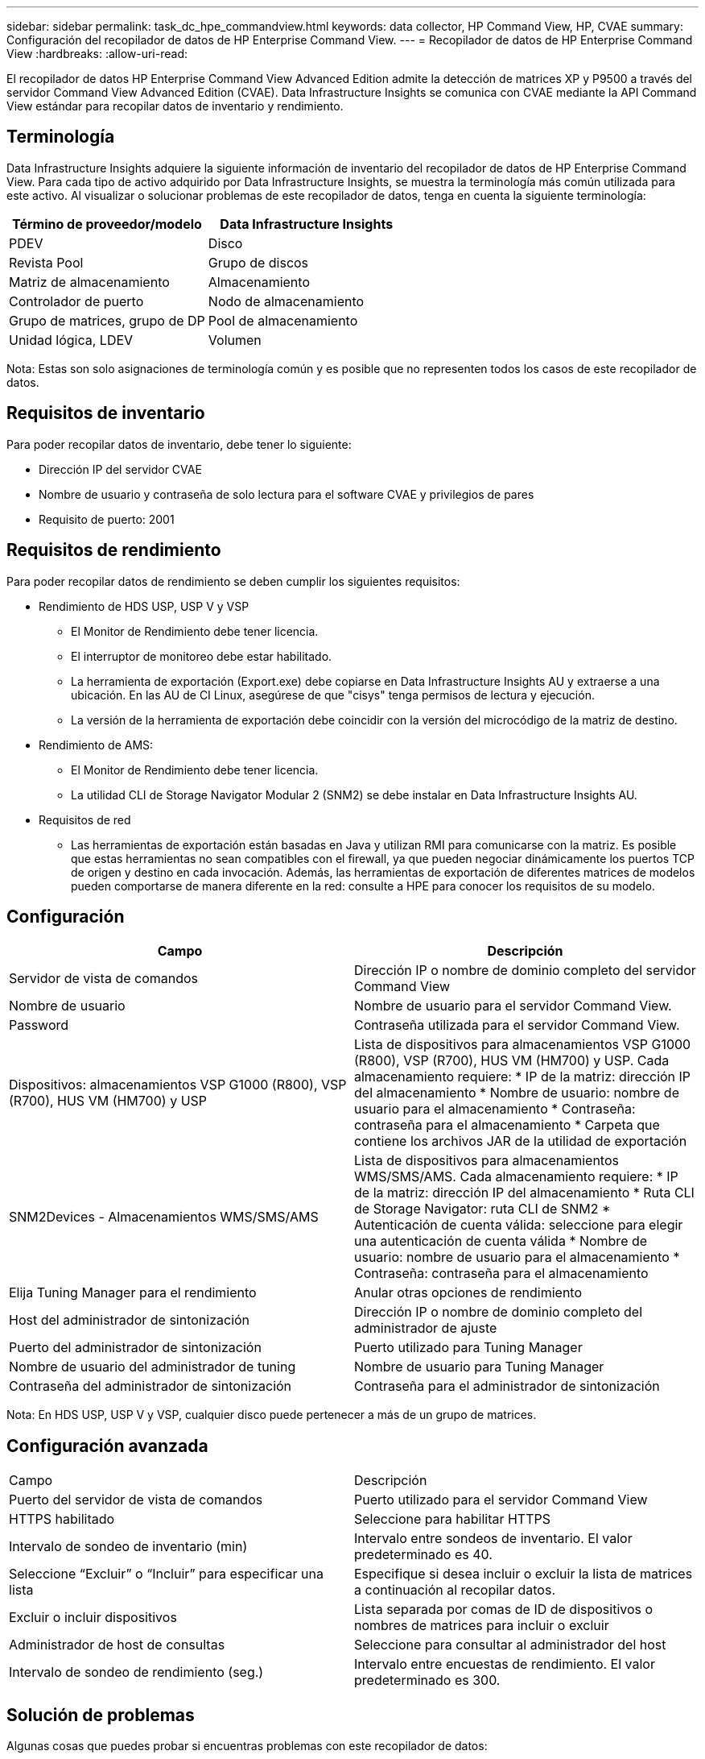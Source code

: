 ---
sidebar: sidebar 
permalink: task_dc_hpe_commandview.html 
keywords: data collector, HP Command View, HP, CVAE 
summary: Configuración del recopilador de datos de HP Enterprise Command View. 
---
= Recopilador de datos de HP Enterprise Command View
:hardbreaks:
:allow-uri-read: 


[role="lead"]
El recopilador de datos HP Enterprise Command View Advanced Edition admite la detección de matrices XP y P9500 a través del servidor Command View Advanced Edition (CVAE).  Data Infrastructure Insights se comunica con CVAE mediante la API Command View estándar para recopilar datos de inventario y rendimiento.



== Terminología

Data Infrastructure Insights adquiere la siguiente información de inventario del recopilador de datos de HP Enterprise Command View.  Para cada tipo de activo adquirido por Data Infrastructure Insights, se muestra la terminología más común utilizada para este activo.  Al visualizar o solucionar problemas de este recopilador de datos, tenga en cuenta la siguiente terminología:

[cols="2*"]
|===
| Término de proveedor/modelo | Data Infrastructure Insights 


| PDEV | Disco 


| Revista Pool | Grupo de discos 


| Matriz de almacenamiento | Almacenamiento 


| Controlador de puerto | Nodo de almacenamiento 


| Grupo de matrices, grupo de DP | Pool de almacenamiento 


| Unidad lógica, LDEV | Volumen 
|===
Nota: Estas son solo asignaciones de terminología común y es posible que no representen todos los casos de este recopilador de datos.



== Requisitos de inventario

Para poder recopilar datos de inventario, debe tener lo siguiente:

* Dirección IP del servidor CVAE
* Nombre de usuario y contraseña de solo lectura para el software CVAE y privilegios de pares
* Requisito de puerto: 2001




== Requisitos de rendimiento

Para poder recopilar datos de rendimiento se deben cumplir los siguientes requisitos:

* Rendimiento de HDS USP, USP V y VSP
+
** El Monitor de Rendimiento debe tener licencia.
** El interruptor de monitoreo debe estar habilitado.
** La herramienta de exportación (Export.exe) debe copiarse en Data Infrastructure Insights AU y extraerse a una ubicación.  En las AU de CI Linux, asegúrese de que "cisys" tenga permisos de lectura y ejecución.
** La versión de la herramienta de exportación debe coincidir con la versión del microcódigo de la matriz de destino.


* Rendimiento de AMS:
+
** El Monitor de Rendimiento debe tener licencia.
** La utilidad CLI de Storage Navigator Modular 2 (SNM2) se debe instalar en Data Infrastructure Insights AU.


* Requisitos de red
+
** Las herramientas de exportación están basadas en Java y utilizan RMI para comunicarse con la matriz.  Es posible que estas herramientas no sean compatibles con el firewall, ya que pueden negociar dinámicamente los puertos TCP de origen y destino en cada invocación.  Además, las herramientas de exportación de diferentes matrices de modelos pueden comportarse de manera diferente en la red: consulte a HPE para conocer los requisitos de su modelo.






== Configuración

[cols="2*"]
|===
| Campo | Descripción 


| Servidor de vista de comandos | Dirección IP o nombre de dominio completo del servidor Command View 


| Nombre de usuario | Nombre de usuario para el servidor Command View. 


| Password | Contraseña utilizada para el servidor Command View. 


| Dispositivos: almacenamientos VSP G1000 (R800), VSP (R700), HUS VM (HM700) y USP | Lista de dispositivos para almacenamientos VSP G1000 (R800), VSP (R700), HUS VM (HM700) y USP.  Cada almacenamiento requiere: * IP de la matriz: dirección IP del almacenamiento * Nombre de usuario: nombre de usuario para el almacenamiento * Contraseña: contraseña para el almacenamiento * Carpeta que contiene los archivos JAR de la utilidad de exportación 


| SNM2Devices - Almacenamientos WMS/SMS/AMS | Lista de dispositivos para almacenamientos WMS/SMS/AMS.  Cada almacenamiento requiere: * IP de la matriz: dirección IP del almacenamiento * Ruta CLI de Storage Navigator: ruta CLI de SNM2 * Autenticación de cuenta válida: seleccione para elegir una autenticación de cuenta válida * Nombre de usuario: nombre de usuario para el almacenamiento * Contraseña: contraseña para el almacenamiento 


| Elija Tuning Manager para el rendimiento | Anular otras opciones de rendimiento 


| Host del administrador de sintonización | Dirección IP o nombre de dominio completo del administrador de ajuste 


| Puerto del administrador de sintonización | Puerto utilizado para Tuning Manager 


| Nombre de usuario del administrador de tuning | Nombre de usuario para Tuning Manager 


| Contraseña del administrador de sintonización | Contraseña para el administrador de sintonización 
|===
Nota: En HDS USP, USP V y VSP, cualquier disco puede pertenecer a más de un grupo de matrices.



== Configuración avanzada

|===


| Campo | Descripción 


| Puerto del servidor de vista de comandos | Puerto utilizado para el servidor Command View 


| HTTPS habilitado | Seleccione para habilitar HTTPS 


| Intervalo de sondeo de inventario (min) | Intervalo entre sondeos de inventario.  El valor predeterminado es 40. 


| Seleccione “Excluir” o “Incluir” para especificar una lista | Especifique si desea incluir o excluir la lista de matrices a continuación al recopilar datos. 


| Excluir o incluir dispositivos | Lista separada por comas de ID de dispositivos o nombres de matrices para incluir o excluir 


| Administrador de host de consultas | Seleccione para consultar al administrador del host 


| Intervalo de sondeo de rendimiento (seg.) | Intervalo entre encuestas de rendimiento.  El valor predeterminado es 300. 
|===


== Solución de problemas

Algunas cosas que puedes probar si encuentras problemas con este recopilador de datos:



=== Inventario

[cols="2*"]
|===
| Problema: | Prueba esto: 


| Error: El usuario no tiene suficientes permisos | Utilice una cuenta de usuario diferente que tenga más privilegios o aumente los privilegios de la cuenta de usuario configurada en el recopilador de datos 


| Error: la lista de almacenamiento está vacía.  O bien los dispositivos no están configurados o el usuario no tiene suficientes permisos | * Utilice el Administrador de dispositivos para comprobar si los dispositivos están configurados.  * Utilice una cuenta de usuario diferente que tenga más privilegios o aumente los privilegios de la cuenta de usuario 


| Error: la matriz de almacenamiento HDS no se actualizó durante algunos días | Investigue por qué esta matriz no se actualiza en HP CommandView AE. 
|===


=== Actuación

[cols="2*"]
|===
| Problema: | Prueba esto: 


| Error: * Error al ejecutar la utilidad de exportación * Error al ejecutar el comando externo | * Confirme que Export Utility esté instalado en la unidad de adquisición de Data Infrastructure Insights * Confirme que la ubicación de Export Utility sea correcta en la configuración del recopilador de datos * Confirme que la IP de la matriz USP/R600 sea correcta en la configuración del recopilador de datos * Confirme que el nombre de usuario y la contraseña sean correctos en la configuración del recopilador de datos * Confirme que la versión de Export Utility sea compatible con la versión del microcódigo de la matriz de almacenamiento * Desde la unidad de adquisición de Data Infrastructure Insights , abra un símbolo del sistema y haga lo siguiente: - Cambie el directorio al directorio de instalación configurado - Intente realizar una conexión con la matriz de almacenamiento configurada ejecutando el archivo por lotes runWin.bat 


| Error: Error al iniciar sesión en la herramienta de exportación para la IP de destino | * Confirme que el nombre de usuario y la contraseña sean correctos * Cree un ID de usuario principalmente para este recopilador de datos HDS * Confirme que no haya otros recopiladores de datos configurados para adquirir esta matriz 


| Error: Las herramientas de exportación registraron el mensaje "No se puede obtener el rango de tiempo para el monitoreo". | * Confirme que la monitorización del rendimiento esté habilitada en la matriz.  * Intente invocar las herramientas de exportación fuera de Data Infrastructure Insights para confirmar que el problema se encuentra fuera de Data Infrastructure Insights. 


| Error: * Error de configuración: Matriz de almacenamiento no compatible con la utilidad de exportación * Error de configuración: Matriz de almacenamiento no compatible con Storage Navigator Modular CLI | * Configure únicamente matrices de almacenamiento compatibles.  * Utilice “Filtrar lista de dispositivos” para excluir matrices de almacenamiento no compatibles. 


| Error: * Error al ejecutar comando externo * Error de configuración: Matriz de almacenamiento no informada por Inventario * Error de configuración: la carpeta de exportación no contiene archivos jar | *Verifique la ubicación de la utilidad de exportación.  * Verifique si la matriz de almacenamiento en cuestión está configurada en el servidor Command View. * Establezca el intervalo de sondeo de rendimiento como múltiplo de 60 segundos. 


| Error: * Error en la CLI del navegador de almacenamiento * Error al ejecutar el comando auperform * Error al ejecutar el comando externo | * Confirme que Storage Navigator Modular CLI esté instalado en la unidad de adquisición de Data Infrastructure Insights * Confirme que la ubicación de Storage Navigator Modular CLI sea correcta en la configuración del recopilador de datos * Confirme que la IP de la matriz WMS/SMS/SMS sea correcta en la configuración del recopilador de datos * Confirme que la versión de Storage Navigator Modular CLI sea compatible con la versión de microcódigo de la matriz de almacenamiento configurada en el recopilador de datos * Desde la unidad de adquisición de Data Infrastructure Insights , abra un símbolo del sistema y haga lo siguiente: - Cambie el directorio al directorio de instalación configurado - Intente realizar una conexión con la matriz de almacenamiento configurada ejecutando el siguiente comando “auunitref.exe” 


| Error: Error de configuración: Matriz de almacenamiento no reportada por el inventario | Compruebe si la matriz de almacenamiento en cuestión está configurada en el servidor Command View 


| Error: * No hay ninguna matriz registrada en la CLI de Storage Navigator Modular 2 * La matriz no está registrada en la CLI de Storage Navigator Modular 2 * Error de configuración: La matriz de almacenamiento no está registrada en la CLI de StorageNavigator Modular 2 | * Abra el símbolo del sistema y cambie el directorio a la ruta configurada * Ejecute el comando “set=STONAVM_HOME=.”  * Ejecute el comando “auunitref” * Confirme que la salida del comando contiene detalles de la matriz con IP * Si la salida no contiene los detalles de la matriz, registre la matriz con Storage Navigator CLI: - Abra el símbolo del sistema y cambie el directorio a la ruta configurada - Ejecute el comando “set=STONAVM_HOME=.”  - Ejecute el comando “auunitaddauto -ip ${ip}”.  Reemplace ${ip} con IP real 
|===
Información adicional se puede encontrar en ellink:concept_requesting_support.html["Soporte"] página o en ellink:reference_data_collector_support_matrix.html["Matriz de soporte del recopilador de datos"] .
